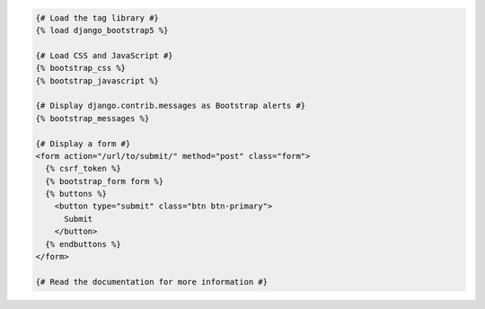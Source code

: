 .. code:: django

  {# Load the tag library #}
  {% load django_bootstrap5 %}

  {# Load CSS and JavaScript #}
  {% bootstrap_css %}
  {% bootstrap_javascript %}

  {# Display django.contrib.messages as Bootstrap alerts #}
  {% bootstrap_messages %}

  {# Display a form #}
  <form action="/url/to/submit/" method="post" class="form">
    {% csrf_token %}
    {% bootstrap_form form %}
    {% buttons %}
      <button type="submit" class="btn btn-primary">
        Submit
      </button>
    {% endbuttons %}
  </form>

  {# Read the documentation for more information #}
